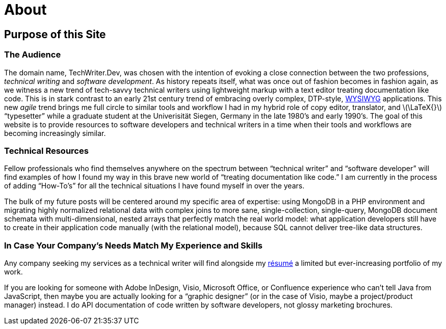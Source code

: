 = About
:page-description: TechWriter.Dev focuses on technical writing from the perspective of a software developer.
:page-layout: page
:page-permalink: /about
:imagesdir: assets
:stem: latexmath
:experimental: true

== Purpose of this Site

=== The Audience
The domain name, TechWriter.Dev, was chosen with the intention of evoking a close connection between the two professions, _technical writing_ and _software development_.
As history repeats itself, what was once out of fashion becomes in fashion again, as we witness a new trend of tech-savvy technical writers using lightweight markup with a text editor treating documentation like code. This is in stark contrast to an early 21st century trend of embracing overly complex,  DTP-style, https://en.wikipedia.org/wiki/WYSIWYG[WYSIWYG] applications. This new _agile_ trend brings me full circle to similar tools and workflow I had in my hybrid role of copy editor, translator, and stem:[\LaTeX{}] "`typesetter`" while a graduate student at the Univerisität Siegen, Germany in the late 1980`'s and early 1990`'s.
The goal of this website is to provide resources to software developers and technical writers in a time when their tools and workflows are becoming increasingly similar.

=== Technical Resources
Fellow professionals who find themselves anywhere on the spectrum between "`technical writer`" and "`software developer`" will find examples of how I found my way in this brave new world of "`treating documentation like code.`"
I am currently in the process of adding "`How-To`'s`" for all the technical situations I have found myself in over the years.

The bulk of my future posts will be centered around my specific area of expertise: using MongoDB in a PHP environment and migrating highly normalized relational data with complex joins to more sane, single-collection, single-query, MongoDB document schemata with multi-dimensional, nested arrays that perfectly match the real world model: what application developers still have to create in their application code manually (with the relational model), because SQL cannot deliver tree-like data structures.

=== In Case Your Company`'s Needs Match My Experience and Skills
Any company seeking my services as a technical writer will find alongside my link:/cv[résumé] a limited but ever-increasing portfolio of my work.

If you are looking for someone with Adobe InDesign, Visio, Microsoft Office, or Confluence experience who can't tell Java from JavaScript, then maybe you are actually looking for a "`graphic designer`" (or in the case of Visio, maybe a project/product manager) instead. I do API documentation of code written by software developers, not glossy marketing brochures.
